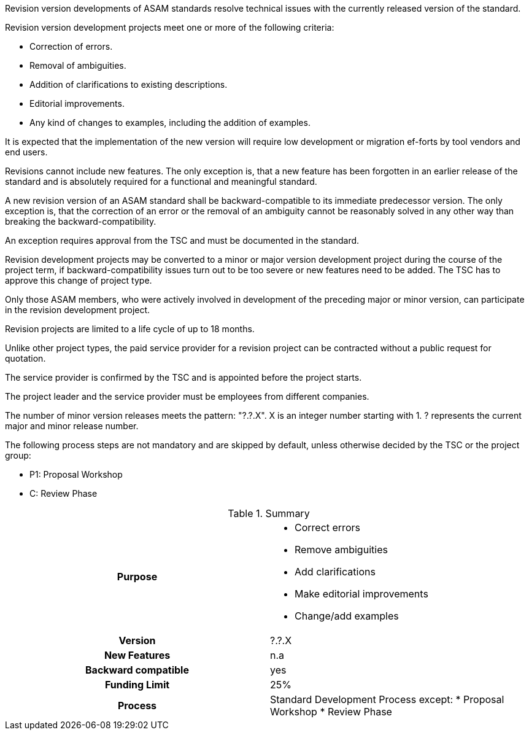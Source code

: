 // tag::long[]
//tag::short[]
Revision version developments of ASAM standards resolve technical issues with the currently released version  of  the  standard.
//end::short[]

Revision  version  development projects meet one or more of the following criteria:

* Correction of errors.
* Removal of ambiguities.
* Addition of clarifications to existing descriptions.
* Editorial improvements.
* Any kind of changes to examples, including the addition of examples.

It is expected that the implementation of the new version will require low development or migration ef-forts by tool vendors and end users.

Revisions cannot include new features.
The only exception is, that a new feature has been forgotten in an earlier release of the standard and is absolutely required for a functional and meaningful standard.

A new revision version of an ASAM standard shall be backward-compatible to its immediate predecessor version.
The only exception is, that the correction of an error or the removal of an ambiguity cannot be reasonably solved in any other way than breaking the backward-compatibility.

An exception requires approval from the TSC and must be documented in the standard.

Revision development projects may be converted to a minor or major version development project during the course of the project term, if backward-compatibility issues turn out to be too  severe or  new  features  need  to  be  added.
The  TSC  has  to  approve  this  change  of project type.

Only those ASAM members, who were actively involved in development of the preceding major or minor version, can participate in the revision development project.

Revision projects are limited to a life cycle of up to 18 months.

Unlike other project types, the paid service provider for a revision project can be contracted without a public request for quotation.

The service provider is confirmed by the TSC and is appointed  before  the  project  starts.

The  project  leader  and  the  service  provider  must  be employees from different companies.

The number of minor version releases meets the pattern: "?.?.X".
X is an integer number starting with 1.
? represents the current major and minor release number.

The following process steps are not mandatory and are skipped by default, unless otherwise decided by the TSC or the project group:

* P1: Proposal Workshop
* C: Review Phase

// tag::table[]
.Summary
[cols="1h,1"]
|===
|Purpose
a|
* Correct errors
* Remove ambiguities
* Add clarifications
* Make editorial improvements
* Change/add examples

|Version
| ?.?.X

|New Features
| n.a

|Backward compatible
| yes

|Funding Limit
| 25%

|Process
a|
Standard Development Process except:
* Proposal Workshop
* Review Phase

|===
// end::table[]
// end::long[]